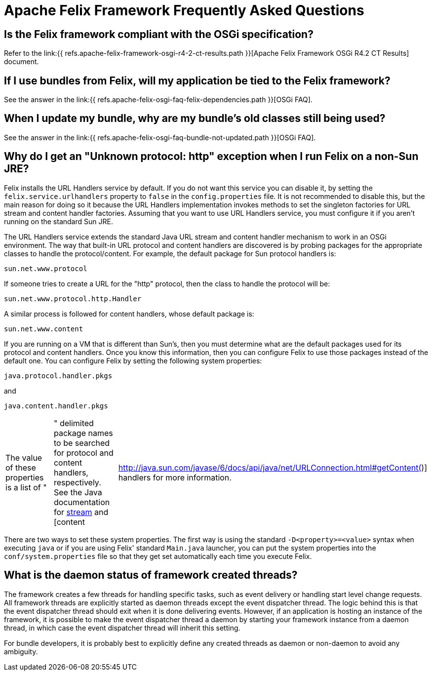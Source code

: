= Apache Felix Framework Frequently Asked Questions



== Is the Felix framework compliant with the OSGi specification?

Refer to the link:{{ refs.apache-felix-framework-osgi-r4-2-ct-results.path }}[Apache Felix Framework OSGi R4.2 CT Results] document.

== If I use bundles from Felix, will my application be tied to the Felix framework?

See the answer in the link:{{ refs.apache-felix-osgi-faq-felix-dependencies.path }}[OSGi FAQ].

== When I update my bundle, why are my bundle's old classes still being used?

See the answer in the link:{{ refs.apache-felix-osgi-faq-bundle-not-updated.path }}[OSGi FAQ].

== Why do I get an "Unknown protocol: http" exception when I run Felix on a non-Sun JRE?

Felix installs the URL Handlers service by default.
If you do not want this service you can disable it, by setting the `felix.service.urlhandlers` property to `false` in the `config.properties` file.
It is not recommended to disable this, but the main reason for doing so it because the URL Handlers implementation invokes methods to set the singleton factories for URL stream and content handler factories.
Assuming that you want to use URL Handlers service, you must configure it if you aren't running on the standard Sun JRE.

The URL Handlers service extends the standard Java URL stream and content handler mechanism to work in an OSGi environment.
The way that built-in URL protocol and content handlers are discovered is by probing packages for the appropriate classes to handle the protocol/content.
For example, the default package for Sun protocol handlers is:

 sun.net.www.protocol

If someone tries to create a URL for the "http" protocol, then the class to handle the protocol will be:

 sun.net.www.protocol.http.Handler

A similar process is followed for content handlers, whose default package is:

 sun.net.www.content

If you are running on a VM that is different than Sun's, then you must determine what are the default packages used for its protocol and content handlers.
Once you know this information, then you can configure Felix to use those packages instead of the default one.
You can configure Felix by setting the following system properties:

 java.protocol.handler.pkgs

and

 java.content.handler.pkgs

[cols=3*]
|===
| The value of these properties is a list of "
| " delimited package names to be searched for protocol and content handlers, respectively.
See the Java documentation for http://java.sun.com/javase/6/docs/api/java/net/URL.html#URL(java.lang.String,%20java.lang.String,%20int,%20java.lang.String)[stream] and [content
| http://java.sun.com/javase/6/docs/api/java/net/URLConnection.html#getContent()] handlers for more information.
|===

There are two ways to set these system properties.
The first way is using the standard `-D<property>=<value>` syntax when executing `java` or if you are using Felix' standard `Main.java` launcher, you can put the system properties into the `conf/system.properties` file so that they get set automatically each time you execute Felix.

== What is the daemon status of framework created threads?

The framework creates a few threads for handling specific tasks, such as event delivery or handling start level change requests.
All framework threads are explicitly started as daemon threads except the event dispatcher thread.
The logic behind this is that the event dispatcher thread should exit when it is done delivering events.
However, if an application is hosting an instance of the framework, it is possible to make the event dispatcher thread a daemon by starting your framework instance from a daemon thread, in which case the event dispatcher thread will inherit this setting.

For bundle developers, it is probably best to explicitly define any created threads as daemon or non-daemon to avoid any ambiguity.
